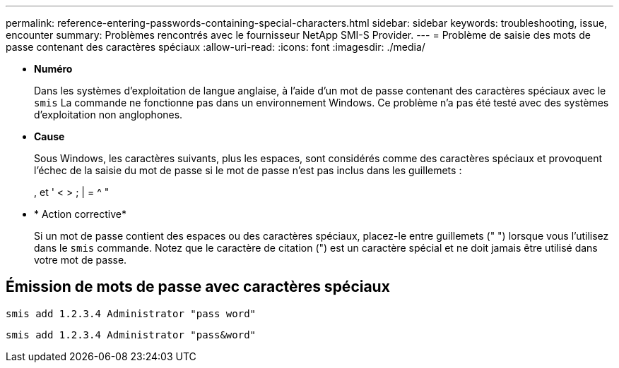 ---
permalink: reference-entering-passwords-containing-special-characters.html 
sidebar: sidebar 
keywords: troubleshooting, issue, encounter 
summary: Problèmes rencontrés avec le fournisseur NetApp SMI-S Provider. 
---
= Problème de saisie des mots de passe contenant des caractères spéciaux
:allow-uri-read: 
:icons: font
:imagesdir: ./media/


* *Numéro*
+
Dans les systèmes d'exploitation de langue anglaise, à l'aide d'un mot de passe contenant des caractères spéciaux avec le `smis` La commande ne fonctionne pas dans un environnement Windows. Ce problème n'a pas été testé avec des systèmes d'exploitation non anglophones.

* *Cause*
+
Sous Windows, les caractères suivants, plus les espaces, sont considérés comme des caractères spéciaux et provoquent l'échec de la saisie du mot de passe si le mot de passe n'est pas inclus dans les guillemets :

+
, et ' < > ; | = {caret} "

* * Action corrective*
+
Si un mot de passe contient des espaces ou des caractères spéciaux, placez-le entre guillemets (" ") lorsque vous l'utilisez dans le `smis` commande. Notez que le caractère de citation (") est un caractère spécial et ne doit jamais être utilisé dans votre mot de passe.





== Émission de mots de passe avec caractères spéciaux

`smis add 1.2.3.4 Administrator "pass word"`

`smis add 1.2.3.4 Administrator "pass&word"`
